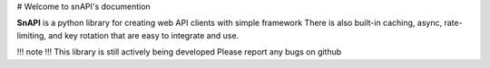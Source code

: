 # Welcome to snAPI's documention

**SnAPI** is a python library for creating web API clients with simple framework
There is also built-in caching, async, rate-limiting, and key rotation that 
are easy to integrate and use.

!!! note !!!
This library is still actively being developed
Please report any bugs on github